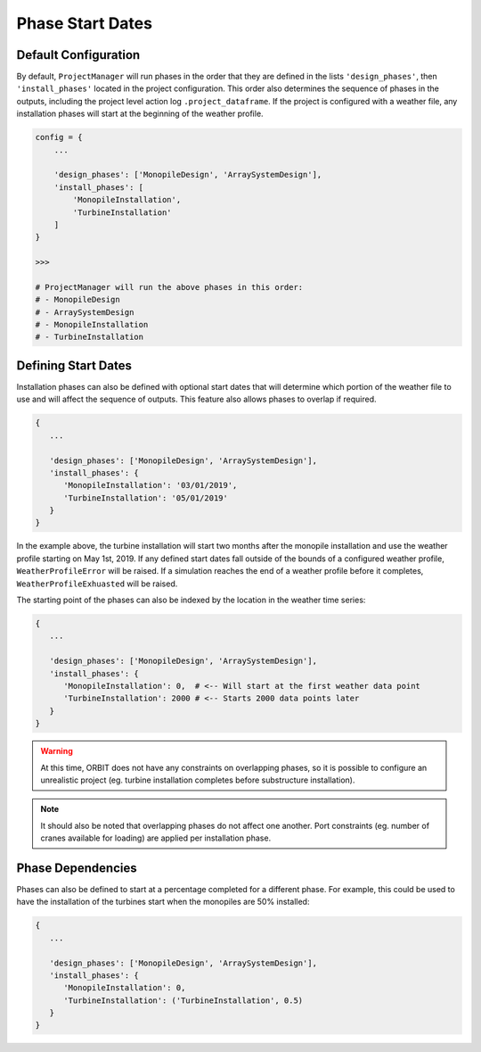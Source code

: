 Phase Start Dates
=================

Default Configuration
---------------------

By default, ``ProjectManager`` will run phases in the order that they are
defined in the lists ``'design_phases'``, then ``'install_phases'`` located in
the project configuration. This order also determines the sequence of phases in
the outputs, including the project level action log ``.project_dataframe``. If
the project is configured with a weather file, any installation phases will
start at the beginning of the weather profile.

.. code-block:: python

   config = {
       ...

       'design_phases': ['MonopileDesign', 'ArraySystemDesign'],
       'install_phases': [
           'MonopileInstallation',
           'TurbineInstallation'
       ]
   }

   >>>

   # ProjectManager will run the above phases in this order:
   # - MonopileDesign
   # - ArraySystemDesign
   # - MonopileInstallation
   # - TurbineInstallation

Defining Start Dates
--------------------

Installation phases can also be defined with optional start dates that will
determine which portion of the weather file to use and will affect the sequence
of outputs. This feature also allows phases to overlap if required.

.. code-block::

   {
      ...

      'design_phases': ['MonopileDesign', 'ArraySystemDesign'],
      'install_phases': {
         'MonopileInstallation': '03/01/2019',
         'TurbineInstallation': '05/01/2019'
      }
   }

In the example above, the turbine installation will start two months after
the monopile installation and use the weather profile starting on May 1st, 2019.
If any defined start dates fall outside of the bounds of a configured weather
profile, ``WeatherProfileError`` will be raised. If a simulation reaches the
end of a weather profile before it completes, ``WeatherProfileExhuasted`` will
be raised.

The starting point of the phases can also be indexed by the location in the
weather time series:

.. code-block::

   {
      ...

      'design_phases': ['MonopileDesign', 'ArraySystemDesign'],
      'install_phases': {
         'MonopileInstallation': 0,  # <-- Will start at the first weather data point
         'TurbineInstallation': 2000 # <-- Starts 2000 data points later
      }
   }

.. warning::

   At this time, ORBIT does not have any constraints on overlapping phases, so
   it is possible to configure an unrealistic project (eg. turbine installation
   completes before substructure installation).

.. note::

   It should also be noted that overlapping phases do not affect one another.
   Port constraints (eg. number of cranes available for loading) are applied per
   installation phase.

Phase Dependencies
------------------

Phases can also be defined to start at a percentage completed for a different
phase. For example, this could be used to have the installation of the turbines
start when the monopiles are 50% installed:

.. code-block::

   {
      ...

      'design_phases': ['MonopileDesign', 'ArraySystemDesign'],
      'install_phases': {
         'MonopileInstallation': 0,
         'TurbineInstallation': ('TurbineInstallation', 0.5)
      }
   }
